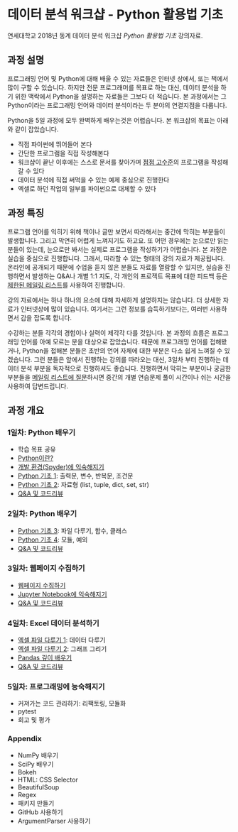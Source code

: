 * 데이터 분석 워크샵 - Python 활용법 기초

연세대학교 2018년 동계 데이터 분석 워크샵 /Python 활용법 기초/ 강의자료.


** 과정 설명

프로그래밍 언어 및 Python에 대해 배울 수 있는 자료들은 인터넷 상에서, 또는 책에서 많이 구할 수 있습니다. 하지만 전문 프로그래머를 목표로 하는 대신, 데이터 분석을 하기 위한 맥락에서 Python을 설명하는 자료들은 그보다 더 적습니다. 본 과정에서는 그 Python이라는 프로그래밍 언어와 데이터 분석이라는 두 분야의 연결지점을 다룹니다.

Python을 5일 과정에 모두 완벽하게 배우는것은 어렵습니다. 본 워크샵의 목표는 아래와 같이 잡았습니다.

 - 직접 파이썬에 뛰어들어 본다
 - 간단한 프로그램을 직접 작성해본다
 - 워크샵이 끝난 이후에는 스스로 문서를 찾아가며 [[file:proficiency.org][점점 고수준]]의 프로그램을 작성해갈 수 있다
 - 데이터 분석에 직접 써먹을 수 있는 예제 중심으로 진행한다
 - 엑셀로 하던 작업의 일부를 파이썬으로 대체할 수 있다


** 과정 특징

프로그램 언어를 익히기 위해 책이나 글만 보면서 따라해서는 중간에 막히는 부분들이 발생합니다. 그리고 막연히 어렵게 느껴지기도 하고요. 또 어떤 경우에는 눈으로만 읽는 분들이 있는데, 눈으로만 봐서는 실제로 프로그램을 작성하기가 어렵습니다. 본 과정은 실습을 중심으로 진행합니다. 그래서, 따라할 수 있는 형태의 강의 자료가 제공됩니다. 온라인에 공개되기 때문에 수업을 듣지 않은 분들도 자료를 열람할 수 있지만, 실습을 진행하면서 발생하는 Q&A나 개별 1:1 지도, 각 개인의 프로젝트 목표에 대한 피드백 등은 [[file:qna.org][제한된 메일링 리스트]]를 사용하여 진행합니다.

강의 자료에서는 하나 하나의 요소에 대해 자세하게 설명하지는 않습니다. 더 상세한 자료가 인터넷상에 많이 있습니다. 여기서는 그런 정보를 습득하기보다는, 여러번 사용하면서 감을 잡도록 합니다. 

수강하는 분들 각각의 경험이나 실력이 제각각 다를 것입니다. 본 과정의 흐름은 프로그래밍 언어를 아예 모르는 분을 대상으로 잡았습니다. 때문에 프로그래밍 언어를 접해봤거나, Python을 접해본 분들은 초반의 언어 자체에 대한 부분은 다소 쉽게 느껴질 수 있겠습니다. 그런 분들은 앞에서 진행하는 강의를 따라오는 대신, 3일차 부터 진행하는 데이터 분석 부분을 독자적으로 진행하셔도 좋습니다. 진행하면서 막히는 부분이나 궁금한 부분들을 [[file:qna.org][메일링 리스트에 질문]]하시면 중간의 개별 연습문제 풀이 시간이나 쉬는 시간을 사용하여 답변드립니다.


** 과정 개요

*** 1일차: Python 배우기

 - 학습 목표 공유
 - [[file:python-overview.org][Python이란?]]
 - [[file:installation.org][개발 환경(Spyder)에 익숙해지기]]
 - [[file:language-basic-1.org][Python 기초 1]]: 출력문, 변수, 반복문, 조건문
 - [[file:language-basic-2.org][Python 기초 2]]: 자료형 (list, tuple, dict, set, str)
 - [[file:qna.org][Q&A 및 코드리뷰]]

*** 2일차: Python 배우기

 - [[file:language-basic-3.org][Python 기초 3]]: 파일 다루기, 함수, 클래스
 - [[file:language-basic-4.org][Python 기초 4]]: 모듈, 예외
 - [[file:qna.org][Q&A 및 코드리뷰]]

*** 3일차: 웹페이지 수집하기

 - [[file:web-crawling.org][웹페이지 수집하기]]
 - [[file:jupyter-install.org][Jupyter Notebook에 익숙해지기]]
 - [[file:qna.org][Q&A 및 코드리뷰]]

*** 4일차: Excel 데이터 분석하기

 - [[file:excel-1.org][엑셀 파일 다루기 1]]: 데이터 다루기
 - [[file:excel-2.org][엑셀 파일 다루기 2]]: 그래프 그리기
 - [[file:pandas.org][Pandas 깊이 배우기]]
 - [[file:qna.org][Q&A 및 코드리뷰]]

*** 5일차: 프로그래밍에 능숙해지기

 - 커져가는 코드 관리하기: 리팩토링, 모듈화
 - pytest
 - 회고 및 평가

*** Appendix

 - NumPy 배우기
 - SciPy 배우기
 - Bokeh
 - HTML: CSS Selector
 - BeautifulSoup
 - Regex
 - 패키지 만들기
 - GitHub 사용하기
 - ArgumentParser 사용하기
